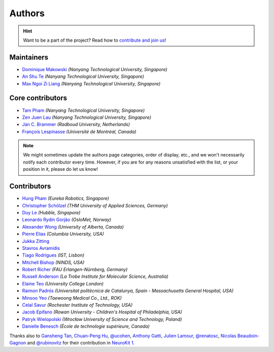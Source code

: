 Authors
=======

.. hint::
   Want to be a part of the project? Read how to `contribute and join us <https://neurokit2.readthedocs.io/en/latest/contributing/index.html>`_!

Maintainers
-----------

* `Dominique Makowski <https://github.com/DominiqueMakowski>`_ *(Nanyang Technological University, Singapore)*
* `An Shu Te <https://github.com/anshu-97>`_ *(Nanyang Technological University, Singapore)*
* `Max Ngoi Zi Liang <https://github.com/Max-ZiLiang>`_ *(Nanyang Technological University, Singapore)*


Core contributors
------------------

* `Tam Pham <https://github.com/Tam-Pham>`_ *(Nanyang Technological University, Singapore)*
* `Zen Juen Lau <https://github.com/zen-juen>`_ *(Nanyang Technological University, Singapore)*
* `Jan C. Brammer <https://github.com/JanCBrammer>`_ *(Radboud University, Netherlands)*
* `François Lespinasse <https://github.com/sangfrois>`_ *(Université de Montréal, Canada)*

.. note::
   We might sometimes update the authors page categories, order of display, etc., and we won't necessarily notify each contributor every time. However, if you are for any reasons unsatisfied with the list, or your position in it, please do let us know!


Contributors
-------------

* `Hung Pham <https://github.com/hungpham2511>`_ *(Eureka Robotics, Singapore)*
* `Christopher Schölzel <https://github.com/CSchoel>`_ *(THM University of Applied Sciences, Germany)*
* `Duy Le <https://github.com/duylp>`_ *(Hubble, Singapore)*
* `Leonardo Rydin Gorjão <https://github.com/lrydin>`_ *(OsloMet, Norway)*
* `Alexander Wong <https://github.com/awwong1>`_ *(University of Alberta, Canada)*
* `Pierre Elias <https://twitter.com/pierreeliasmd>`_ *(Columbia University, USA)*
* `Jukka Zitting <https://github.com/jukka>`_
* `Stavros Avramidis <https://github.com/purpl3F0x>`_
* `Tiago Rodrigues <https://github.com/TiagoTostas>`_ *(IST, Lisbon)*
* `Mitchell Bishop <https://github.com/Mitchellb16>`_ *(NINDS, USA)*
* `Robert Richer <https://github.com/richrobe>`_ *(FAU Erlangen-Nürnberg, Germany)*
* `Russell Anderson <https://github.com/rpanderson>`_ *(La Trobe Institute for Molecular Science, Australia)*
* `Elaine Teo <https://github.com/elaineteo2000>`_ *(University College London)*
* `Raimon Padrós <https://github.com/raimonpv>`_ *(Universitat politècnica de Catalunya, Spain - Massachusetts General Hospital, USA)*
* `Minsoo Yeo <https://github.com/minsooyeo>`_ *(Taewoong Medical Co., Ltd., ROK)*
* `Celal Savur <https://github.com/csavur>`_ *(Rochester Institute of Technology, USA)*
* `Jacob Epifano <https://github.com/jrepifano>`_ *(Rowan University - Children's Hospital of Philadelphia, USA)*
* `Patryk Wielopolski <https://github.com/pfilo8>`_ *(Wrocław University of Science and Technology, Poland)*
* `Danielle Benesch <https://github.com/danibene>`_ *(École de technologie supérieure, Canada)*


Thanks also to `Gansheng Tan <https://github.com/GanshengT>`_, `Chuan-Peng Hu <https://github.com/hcp4715>`_, `@ucohen <https://github.com/ucohen>`_, `Anthony Gatti <https://github.com/gattia>`_, `Julien Lamour <https://github.com/lamourj>`_, `@renatosc <https://github.com/renatosc>`_, `Nicolas Beaudoin-Gagnon <https://github.com/Fegalf>`_ and `@rubinovitz <https://github.com/rubinovitz>`_ for their contribution in `NeuroKit 1 <https://github.com/neuropsychology/NeuroKit.py>`_.



.. seealso::

   Information about **how to cite** the software in publications can be found `here <https://neuropsychology.github.io/NeuroKit/cite_us.html>`_.

